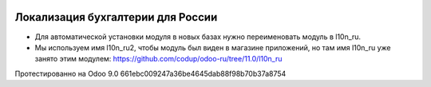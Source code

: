 .. image:: https://itpp.dev/images/infinity-readme.png
   :alt: Tested and maintained by IT Projects Labs
   :target: https://itpp.dev

Локализация бухгалтерии для России
==================================

* Для автоматической установки модуля в новых базах нужно переименовать модуль в l10n_ru.
* Мы используем имя l10n_ru2, чтобы модуль был виден в магазине приложений, но там имя l10n_ru уже занято этим модулем: https://github.com/codup/odoo-ru/tree/11.0/l10n_ru

Протестированно на Odoo 9.0 661ebc009247a36be4645dab88f98b70b37a8754
